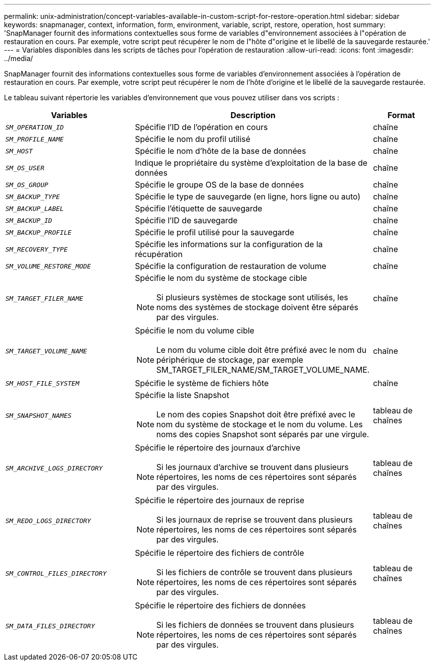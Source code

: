 ---
permalink: unix-administration/concept-variables-available-in-custom-script-for-restore-operation.html 
sidebar: sidebar 
keywords: snapmanager, context, information, form, environment, variable, script, restore, operation, host 
summary: 'SnapManager fournit des informations contextuelles sous forme de variables d"environnement associées à l"opération de restauration en cours. Par exemple, votre script peut récupérer le nom de l"hôte d"origine et le libellé de la sauvegarde restaurée.' 
---
= Variables disponibles dans les scripts de tâches pour l'opération de restauration
:allow-uri-read: 
:icons: font
:imagesdir: ../media/


[role="lead"]
SnapManager fournit des informations contextuelles sous forme de variables d'environnement associées à l'opération de restauration en cours. Par exemple, votre script peut récupérer le nom de l'hôte d'origine et le libellé de la sauvegarde restaurée.

Le tableau suivant répertorie les variables d'environnement que vous pouvez utiliser dans vos scripts :

[cols="2a,3a,1a"]
|===
| Variables | Description | Format 


 a| 
`_SM_OPERATION_ID_`
 a| 
Spécifie l'ID de l'opération en cours
 a| 
chaîne



 a| 
`_SM_PROFILE_NAME_`
 a| 
Spécifie le nom du profil utilisé
 a| 
chaîne



 a| 
`_SM_HOST_`
 a| 
Spécifie le nom d'hôte de la base de données
 a| 
chaîne



 a| 
`_SM_OS_USER_`
 a| 
Indique le propriétaire du système d'exploitation de la base de données
 a| 
chaîne



 a| 
`_SM_OS_GROUP_`
 a| 
Spécifie le groupe OS de la base de données
 a| 
chaîne



 a| 
`_SM_BACKUP_TYPE_`
 a| 
Spécifie le type de sauvegarde (en ligne, hors ligne ou auto)
 a| 
chaîne



 a| 
`_SM_BACKUP_LABEL_`
 a| 
Spécifie l'étiquette de sauvegarde
 a| 
chaîne



 a| 
`_SM_BACKUP_ID_`
 a| 
Spécifie l'ID de sauvegarde
 a| 
chaîne



 a| 
`_SM_BACKUP_PROFILE_`
 a| 
Spécifie le profil utilisé pour la sauvegarde
 a| 
chaîne



 a| 
`_SM_RECOVERY_TYPE_`
 a| 
Spécifie les informations sur la configuration de la récupération
 a| 
chaîne



 a| 
`_SM_VOLUME_RESTORE_MODE_`
 a| 
Spécifie la configuration de restauration de volume
 a| 
chaîne



 a| 
`_SM_TARGET_FILER_NAME_`
 a| 
Spécifie le nom du système de stockage cible


NOTE: Si plusieurs systèmes de stockage sont utilisés, les noms des systèmes de stockage doivent être séparés par des virgules.
 a| 
chaîne



 a| 
`_SM_TARGET_VOLUME_NAME_`
 a| 
Spécifie le nom du volume cible


NOTE: Le nom du volume cible doit être préfixé avec le nom du périphérique de stockage, par exemple SM_TARGET_FILER_NAME/SM_TARGET_VOLUME_NAME.
 a| 
chaîne



 a| 
`_SM_HOST_FILE_SYSTEM_`
 a| 
Spécifie le système de fichiers hôte
 a| 
chaîne



 a| 
`_SM_SNAPSHOT_NAMES_`
 a| 
Spécifie la liste Snapshot


NOTE: Le nom des copies Snapshot doit être préfixé avec le nom du système de stockage et le nom du volume. Les noms des copies Snapshot sont séparés par une virgule.
 a| 
tableau de chaînes



 a| 
`_SM_ARCHIVE_LOGS_DIRECTORY_`
 a| 
Spécifie le répertoire des journaux d'archive


NOTE: Si les journaux d'archive se trouvent dans plusieurs répertoires, les noms de ces répertoires sont séparés par des virgules.
 a| 
tableau de chaînes



 a| 
`_SM_REDO_LOGS_DIRECTORY_`
 a| 
Spécifie le répertoire des journaux de reprise


NOTE: Si les journaux de reprise se trouvent dans plusieurs répertoires, les noms de ces répertoires sont séparés par des virgules.
 a| 
tableau de chaînes



 a| 
`_SM_CONTROL_FILES_DIRECTORY_`
 a| 
Spécifie le répertoire des fichiers de contrôle


NOTE: Si les fichiers de contrôle se trouvent dans plusieurs répertoires, les noms de ces répertoires sont séparés par des virgules.
 a| 
tableau de chaînes



 a| 
`_SM_DATA_FILES_DIRECTORY_`
 a| 
Spécifie le répertoire des fichiers de données


NOTE: Si les fichiers de données se trouvent dans plusieurs répertoires, les noms de ces répertoires sont séparés par des virgules.
 a| 
tableau de chaînes

|===